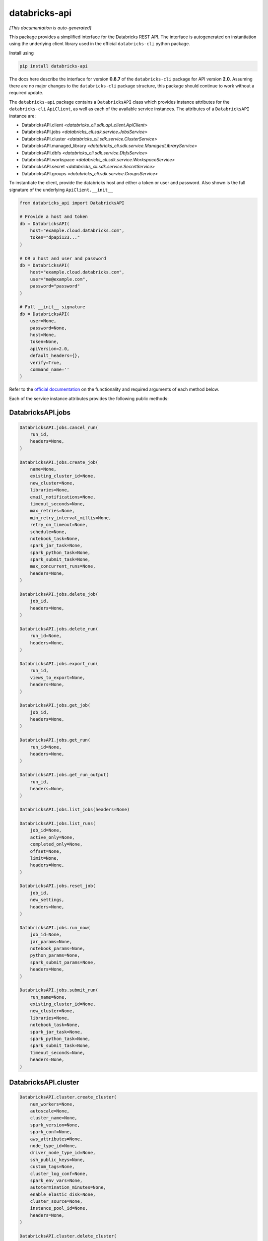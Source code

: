 databricks-api
==============

|pypi| |pyversions|

.. |pypi| image:: https://img.shields.io/pypi/v/databricks-api.svg
    :target: https://pypi.python.org/pypi/databricks-api

.. |pyversions| image:: https://img.shields.io/pypi/pyversions/databricks-api.svg
    :target: https://pypi.python.org/pypi/databricks-api

*[This documentation is auto-generated]*

This package provides a simplified interface for the Databricks REST API.
The interface is autogenerated on instantiation using the underlying client
library used in the official ``databricks-cli`` python package.

Install using

.. code-block:: bash

    pip install databricks-api
    

The docs here describe the interface for version **0.8.7** of
the ``databricks-cli`` package for API version **2.0**.
Assuming there are no major changes to the ``databricks-cli`` package
structure, this package should continue to work without a required update.

The ``databricks-api`` package contains a ``DatabricksAPI`` class which provides
instance attributes for the ``databricks-cli`` ``ApiClient``, as well as each of
the available service instances. The attributes of a ``DatabricksAPI`` instance are:

* DatabricksAPI.client *<databricks_cli.sdk.api_client.ApiClient>*
* DatabricksAPI.jobs *<databricks_cli.sdk.service.JobsService>*
* DatabricksAPI.cluster *<databricks_cli.sdk.service.ClusterService>*
* DatabricksAPI.managed_library *<databricks_cli.sdk.service.ManagedLibraryService>*
* DatabricksAPI.dbfs *<databricks_cli.sdk.service.DbfsService>*
* DatabricksAPI.workspace *<databricks_cli.sdk.service.WorkspaceService>*
* DatabricksAPI.secret *<databricks_cli.sdk.service.SecretService>*
* DatabricksAPI.groups *<databricks_cli.sdk.service.GroupsService>*

To instantiate the client, provide the databricks host and either a token or
user and password. Also shown is the full signature of the
underlying ``ApiClient.__init__``

.. code-block:: python

    from databricks_api import DatabricksAPI

    # Provide a host and token
    db = DatabricksAPI(
        host="example.cloud.databricks.com",
        token="dpapi123..."
    )

    # OR a host and user and password
    db = DatabricksAPI(
        host="example.cloud.databricks.com",
        user="me@example.com",
        password="password"
    )

    # Full __init__ signature
    db = DatabricksAPI(
        user=None,
        password=None,
        host=None,
        token=None,
        apiVersion=2.0,
        default_headers={},
        verify=True,
        command_name=''
    )

Refer to the `official documentation <https://docs.databricks.com/api/index.html>`_
on the functionality and required arguments of each method below.

Each of the service instance attributes provides the following public methods:

DatabricksAPI.jobs
------------------

.. code-block:: python

    DatabricksAPI.jobs.cancel_run(
        run_id,
        headers=None,
    )

    DatabricksAPI.jobs.create_job(
        name=None,
        existing_cluster_id=None,
        new_cluster=None,
        libraries=None,
        email_notifications=None,
        timeout_seconds=None,
        max_retries=None,
        min_retry_interval_millis=None,
        retry_on_timeout=None,
        schedule=None,
        notebook_task=None,
        spark_jar_task=None,
        spark_python_task=None,
        spark_submit_task=None,
        max_concurrent_runs=None,
        headers=None,
    )

    DatabricksAPI.jobs.delete_job(
        job_id,
        headers=None,
    )

    DatabricksAPI.jobs.delete_run(
        run_id=None,
        headers=None,
    )

    DatabricksAPI.jobs.export_run(
        run_id,
        views_to_export=None,
        headers=None,
    )

    DatabricksAPI.jobs.get_job(
        job_id,
        headers=None,
    )

    DatabricksAPI.jobs.get_run(
        run_id=None,
        headers=None,
    )

    DatabricksAPI.jobs.get_run_output(
        run_id,
        headers=None,
    )

    DatabricksAPI.jobs.list_jobs(headers=None)

    DatabricksAPI.jobs.list_runs(
        job_id=None,
        active_only=None,
        completed_only=None,
        offset=None,
        limit=None,
        headers=None,
    )

    DatabricksAPI.jobs.reset_job(
        job_id,
        new_settings,
        headers=None,
    )

    DatabricksAPI.jobs.run_now(
        job_id=None,
        jar_params=None,
        notebook_params=None,
        python_params=None,
        spark_submit_params=None,
        headers=None,
    )

    DatabricksAPI.jobs.submit_run(
        run_name=None,
        existing_cluster_id=None,
        new_cluster=None,
        libraries=None,
        notebook_task=None,
        spark_jar_task=None,
        spark_python_task=None,
        spark_submit_task=None,
        timeout_seconds=None,
        headers=None,
    )


DatabricksAPI.cluster
---------------------

.. code-block:: python

    DatabricksAPI.cluster.create_cluster(
        num_workers=None,
        autoscale=None,
        cluster_name=None,
        spark_version=None,
        spark_conf=None,
        aws_attributes=None,
        node_type_id=None,
        driver_node_type_id=None,
        ssh_public_keys=None,
        custom_tags=None,
        cluster_log_conf=None,
        spark_env_vars=None,
        autotermination_minutes=None,
        enable_elastic_disk=None,
        cluster_source=None,
        instance_pool_id=None,
        headers=None,
    )

    DatabricksAPI.cluster.delete_cluster(
        cluster_id,
        headers=None,
    )

    DatabricksAPI.cluster.edit_cluster(
        cluster_id,
        num_workers=None,
        autoscale=None,
        cluster_name=None,
        spark_version=None,
        spark_conf=None,
        aws_attributes=None,
        node_type_id=None,
        driver_node_type_id=None,
        ssh_public_keys=None,
        custom_tags=None,
        cluster_log_conf=None,
        spark_env_vars=None,
        autotermination_minutes=None,
        enable_elastic_disk=None,
        cluster_source=None,
        instance_pool_id=None,
        headers=None,
    )

    DatabricksAPI.cluster.get_cluster(
        cluster_id,
        headers=None,
    )

    DatabricksAPI.cluster.get_events(
        cluster_id,
        start_time=None,
        end_time=None,
        order=None,
        event_types=None,
        offset=None,
        limit=None,
        headers=None,
    )

    DatabricksAPI.cluster.list_available_zones(headers=None)

    DatabricksAPI.cluster.list_clusters(headers=None)

    DatabricksAPI.cluster.list_node_types(headers=None)

    DatabricksAPI.cluster.list_spark_versions(headers=None)

    DatabricksAPI.cluster.permanent_delete_cluster(
        cluster_id,
        headers=None,
    )

    DatabricksAPI.cluster.pin_cluster(
        cluster_id,
        headers=None,
    )

    DatabricksAPI.cluster.resize_cluster(
        cluster_id,
        num_workers=None,
        autoscale=None,
        headers=None,
    )

    DatabricksAPI.cluster.restart_cluster(
        cluster_id,
        headers=None,
    )

    DatabricksAPI.cluster.start_cluster(
        cluster_id,
        headers=None,
    )

    DatabricksAPI.cluster.unpin_cluster(
        cluster_id,
        headers=None,
    )


DatabricksAPI.managed_library
-----------------------------

.. code-block:: python

    DatabricksAPI.managed_library.all_cluster_statuses(headers=None)

    DatabricksAPI.managed_library.cluster_status(
        cluster_id,
        headers=None,
    )

    DatabricksAPI.managed_library.install_libraries(
        cluster_id,
        libraries=None,
        headers=None,
    )

    DatabricksAPI.managed_library.uninstall_libraries(
        cluster_id,
        libraries=None,
        headers=None,
    )


DatabricksAPI.dbfs
------------------

.. code-block:: python

    DatabricksAPI.dbfs.add_block(
        handle,
        data,
        headers=None,
    )

    DatabricksAPI.dbfs.close(
        handle,
        headers=None,
    )

    DatabricksAPI.dbfs.create(
        path,
        overwrite=None,
        headers=None,
    )

    DatabricksAPI.dbfs.delete(
        path,
        recursive=None,
        headers=None,
    )

    DatabricksAPI.dbfs.get_status(
        path,
        headers=None,
    )

    DatabricksAPI.dbfs.list(
        path,
        headers=None,
    )

    DatabricksAPI.dbfs.mkdirs(
        path,
        headers=None,
    )

    DatabricksAPI.dbfs.move(
        source_path,
        destination_path,
        headers=None,
    )

    DatabricksAPI.dbfs.put(
        path,
        contents=None,
        overwrite=None,
        headers=None,
    )

    DatabricksAPI.dbfs.read(
        path,
        offset=None,
        length=None,
        headers=None,
    )


DatabricksAPI.workspace
-----------------------

.. code-block:: python

    DatabricksAPI.workspace.delete(
        path,
        recursive=None,
        headers=None,
    )

    DatabricksAPI.workspace.export_workspace(
        path,
        format=None,
        direct_download=None,
        headers=None,
    )

    DatabricksAPI.workspace.get_status(
        path,
        headers=None,
    )

    DatabricksAPI.workspace.import_workspace(
        path,
        format=None,
        language=None,
        content=None,
        overwrite=None,
        headers=None,
    )

    DatabricksAPI.workspace.list(
        path,
        headers=None,
    )

    DatabricksAPI.workspace.mkdirs(
        path,
        headers=None,
    )


DatabricksAPI.secret
--------------------

.. code-block:: python

    DatabricksAPI.secret.create_scope(
        scope,
        initial_manage_principal=None,
        scope_backend_type=None,
        headers=None,
    )

    DatabricksAPI.secret.delete_acl(
        scope,
        principal,
        headers=None,
    )

    DatabricksAPI.secret.delete_scope(
        scope,
        headers=None,
    )

    DatabricksAPI.secret.delete_secret(
        scope,
        key,
        headers=None,
    )

    DatabricksAPI.secret.get_acl(
        scope,
        principal,
        headers=None,
    )

    DatabricksAPI.secret.list_acls(
        scope,
        headers=None,
    )

    DatabricksAPI.secret.list_scopes(headers=None)

    DatabricksAPI.secret.list_secrets(
        scope,
        headers=None,
    )

    DatabricksAPI.secret.put_acl(
        scope,
        principal,
        permission,
        headers=None,
    )

    DatabricksAPI.secret.put_secret(
        scope,
        key,
        string_value=None,
        bytes_value=None,
        headers=None,
    )


DatabricksAPI.groups
--------------------

.. code-block:: python

    DatabricksAPI.groups.add_to_group(
        parent_name,
        user_name=None,
        group_name=None,
        headers=None,
    )

    DatabricksAPI.groups.create_group(
        group_name,
        headers=None,
    )

    DatabricksAPI.groups.get_group_members(
        group_name,
        headers=None,
    )

    DatabricksAPI.groups.get_groups(headers=None)

    DatabricksAPI.groups.get_groups_for_principal(
        user_name=None,
        group_name=None,
        headers=None,
    )

    DatabricksAPI.groups.remove_from_group(
        parent_name,
        user_name=None,
        group_name=None,
        headers=None,
    )

    DatabricksAPI.groups.remove_group(
        group_name,
        headers=None,
    )


